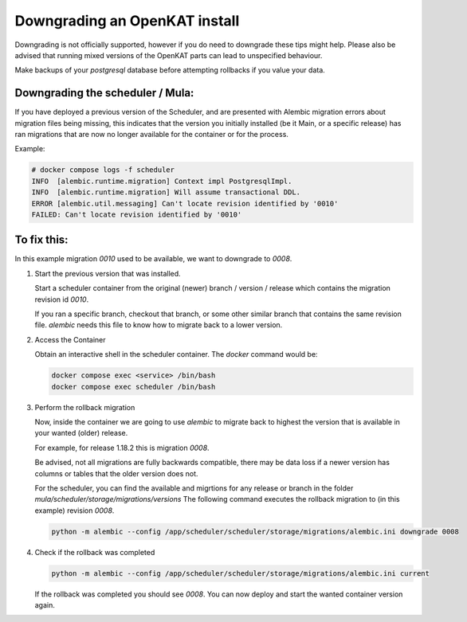 ==============================
Downgrading an OpenKAT install
==============================

Downgrading is not officially supported, however if you do need to downgrade these tips might help.
Please also be advised that running mixed versions of the OpenKAT parts can lead to unspecified behaviour.

Make backups of your `postgresql` database before attempting rollbacks if you value your data.

Downgrading the scheduler / Mula:
=================================

If you have deployed a previous version of the Scheduler, and are presented with Alembic migration errors about migration files being missing, this indicates that the version you initially installed (be it Main, or a specific release) has ran migrations that are now no longer available for the container or for the process.

Example:

.. code-block:: sh

  # docker compose logs -f scheduler
  INFO  [alembic.runtime.migration] Context impl PostgresqlImpl.
  INFO  [alembic.runtime.migration] Will assume transactional DDL.
  ERROR [alembic.util.messaging] Can't locate revision identified by '0010'
  FAILED: Can't locate revision identified by '0010'


To fix this:
============

In this example migration `0010` used to be available, we want to downgrade to `0008`.

#. Start the previous version that was installed.

   Start a scheduler container from the original (newer) branch / version / release which contains the migration revision id `0010`.

   If you ran a specific branch, checkout that branch, or some other similar branch that contains the same revision file.
   `alembic` needs this file to know how to migrate back to a lower version.

#. Access the Container

   Obtain an interactive shell in the scheduler container. The `docker` command would be:

   .. code-block:: sh

     docker compose exec <service> /bin/bash
     docker compose exec scheduler /bin/bash

#. Perform the rollback migration

   Now, inside the container we are going to use `alembic` to migrate back to highest the version that is available in your wanted (older) release.

   For example, for release 1.18.2 this is migration `0008`.

   Be advised, not all migrations are fully backwards compatible, there may be data loss if a newer version has columns or tables that the older version does not.

   For the scheduler, you can find the available and migrtions for any release or branch in the folder `mula/scheduler/storage/migrations/versions`
   The following command executes the rollback migration to (in this example) revision `0008`.

   .. code-block:: sh

     python -m alembic --config /app/scheduler/scheduler/storage/migrations/alembic.ini downgrade 0008

#. Check if the rollback was completed

   .. code-block:: sh

     python -m alembic --config /app/scheduler/scheduler/storage/migrations/alembic.ini current

   If the rollback was completed you should see `0008`. You can now deploy and start the wanted container version again.
